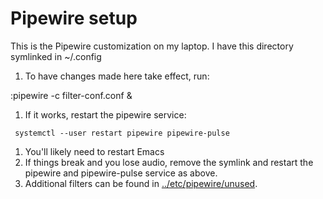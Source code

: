 * Pipewire setup

This is the Pipewire customization on my laptop.
I have this directory symlinked in ~/.config

1. To have changes made here take effect, run:
:pipewire -c filter-conf.conf &
2. If it works, restart the pipewire service:
:  systemctl --user restart pipewire pipewire-pulse
1. You'll likely need to restart Emacs
2. If things break and you lose audio, remove the symlink and
      restart the pipewire and pipewire-pulse service as above.
3. Additional filters can be found in _../etc/pipewire/unused_.
   
